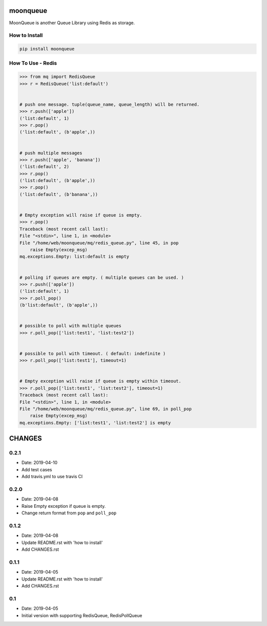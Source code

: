 .. image:: https://img.shields.io/badge/License-GPL%20v3-blue.svg
   :target: https://www.gnu.org/licenses/gpl-3.0

.. image:: https://img.shields.io/badge/Version-0.2.0-green.svg?style=flat
   :target: https://pypi.org/project/moonqueue/


moonqueue
=========

MoonQueue is another Queue Library using Redis as storage.


How to Install
--------------

.. code-block:: bash

    pip install moonqueue


How To Use - Redis
----------

.. code-block:: python

    >>> from mq import RedisQueue
    >>> r = RedisQueue('list:default')


    # push one message. tuple(queue_name, queue_length) will be returned.
    >>> r.push(['apple'])
    ('list:default', 1)
    >>> r.pop()
    ('list:default', (b'apple',))


    # push multiple messages
    >>> r.push(['apple', 'banana'])
    ('list:default', 2)
    >>> r.pop()
    ('list:default', (b'apple',))
    >>> r.pop()
    ('list:default', (b'banana',))


    # Empty exception will raise if queue is empty.
    >>> r.pop()
    Traceback (most recent call last):
    File "<stdin>", line 1, in <module>
    File "/home/web/moonqueue/mq/redis_queue.py", line 45, in pop
        raise Empty(excep_msg)
    mq.exceptions.Empty: list:default is empty


    # polling if queues are empty. ( multiple queues can be used. )
    >>> r.push(['apple'])
    ('list:default', 1)
    >>> r.poll_pop()
    (b'list:default', (b'apple',))


    # possible to poll with multiple queues
    >>> r.poll_pop(['list:test1', 'list:test2'])


    # possible to poll with timeout. ( default: indefinite )
    >>> r.poll_pop(['list:test1'], timeout=1)


    # Empty exception will raise if queue is empty within timeout.
    >>> r.poll_pop(['list:test1', 'list:test2'], timeout=1)
    Traceback (most recent call last):
    File "<stdin>", line 1, in <module>
    File "/home/web/moonqueue/mq/redis_queue.py", line 69, in poll_pop
        raise Empty(excep_msg)
    mq.exceptions.Empty: ['list:test1', 'list:test2'] is empty


CHANGES
=======

0.2.1
-----

* Date: 2019-04-10
* Add test cases
* Add travis.yml to use travis CI


0.2.0
-----

* Date: 2019-04-08
* Raise Empty exception if queue is empty.
* Change return format from ``pop`` and ``poll_pop``

0.1.2
-----

* Date: 2019-04-08
* Update README.rst with 'how to install'
* Add CHANGES.rst


0.1.1
-----

* Date: 2019-04-05
* Update README.rst with 'how to install'
* Add CHANGES.rst


0.1
---

* Date: 2019-04-05
* Initial version with supporting RedisQueue, RedisPollQueue
